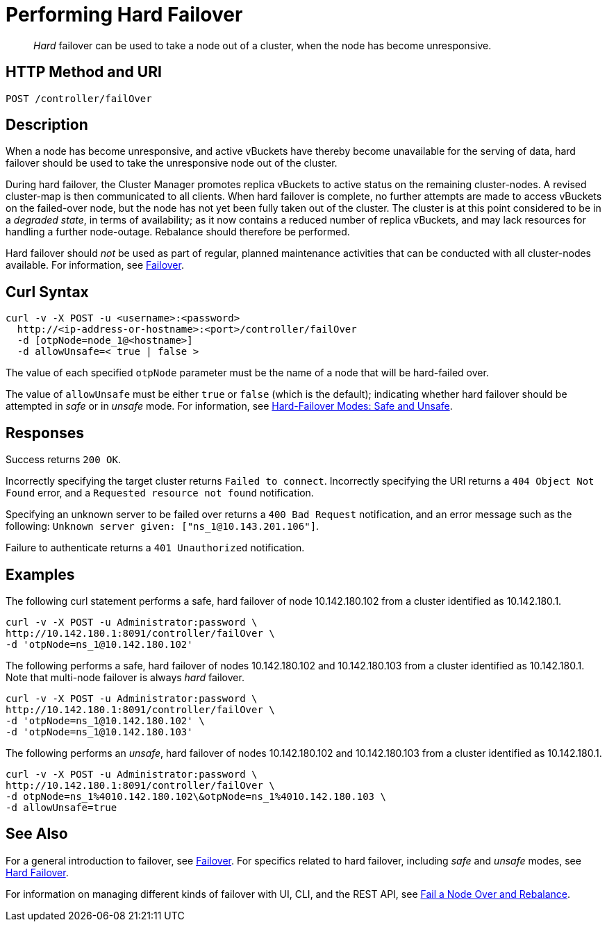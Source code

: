 = Performing Hard Failover
:page-topic-type: reference

[abstract]
_Hard_ failover can be used to take a node out of a cluster, when the node has become unresponsive.

[#http-method-and-uri]
== HTTP Method and URI

----
POST /controller/failOver
----

[#description]
== Description

When a node has become unresponsive, and active vBuckets have thereby become unavailable for the serving of data, hard failover should be used to take the unresponsive node out of the cluster.

During hard failover, the Cluster Manager promotes replica vBuckets to active status on the remaining cluster-nodes.
A revised cluster-map is then communicated to all clients.
When hard failover is complete, no further attempts are made to access vBuckets on the failed-over node, but the node has not yet been fully taken out of the cluster.
The cluster is at this point considered to be in a _degraded state_, in terms of availability; as it now contains a reduced number of replica vBuckets, and may lack resources for handling a further node-outage.
Rebalance should therefore be performed.

Hard failover should _not_ be used as part of regular, planned maintenance activities that can be conducted with all cluster-nodes available.
For information, see xref:learn:clusters-and-availability/failover.adoc[Failover].

== Curl Syntax

----
curl -v -X POST -u <username>:<password>
  http://<ip-address-or-hostname>:<port>/controller/failOver
  -d [otpNode=node_1@<hostname>]
  -d allowUnsafe=< true | false >
----

The value of each specified `otpNode` parameter must be the name of a node that will be hard-failed over.

The value of `allowUnsafe` must be either `true` or `false` (which is the default); indicating whether hard failover should be attempted in _safe_ or in _unsafe_ mode.
For information, see xref:learn:clusters-and-availability/hard-failover.adoc#safe-and-unsafe[Hard-Failover Modes: Safe and Unsafe].

[#responses]
== Responses

Success returns `200 OK`.

Incorrectly specifying the target cluster returns `Failed to connect`.
Incorrectly specifying the URI returns a `404 Object Not Found` error, and a `Requested resource not found` notification.

Specifying an unknown server to be failed over returns a `400 Bad Request` notification, and an error message such as the following: `Unknown server given: ["ns_1@10.143.201.106"]`.

Failure to authenticate returns a `401 Unauthorized` notification.

[#examples]
== Examples

The following curl statement performs a safe, hard failover of node 10.142.180.102 from a cluster identified as 10.142.180.1.

[source,bourne]
----
curl -v -X POST -u Administrator:password \
http://10.142.180.1:8091/controller/failOver \
-d 'otpNode=ns_1@10.142.180.102'
----

The following performs a safe, hard failover of nodes 10.142.180.102 and 10.142.180.103 from a cluster identified as 10.142.180.1.
Note that multi-node failover is always _hard_ failover.

[source,bourne]
----
curl -v -X POST -u Administrator:password \
http://10.142.180.1:8091/controller/failOver \
-d 'otpNode=ns_1@10.142.180.102' \
-d 'otpNode=ns_1@10.142.180.103'
----

The following performs an _unsafe_, hard failover of nodes 10.142.180.102 and 10.142.180.103 from a cluster identified as 10.142.180.1.

[source,bourne]
----
curl -v -X POST -u Administrator:password \
http://10.142.180.1:8091/controller/failOver \
-d otpNode=ns_1%4010.142.180.102\&otpNode=ns_1%4010.142.180.103 \
-d allowUnsafe=true
----

[#see-also]
== See Also

For a general introduction to failover, see xref:learn:clusters-and-availability/failover.adoc[Failover].
For specifics related to hard failover, including _safe_ and _unsafe_ modes, see xref:learn:clusters-and-availability/hard-failover.adoc[Hard Failover].

For information on managing different kinds of failover with UI, CLI, and the REST API, see xref:manage:manage-nodes/fail-nodes-over.adoc[Fail a Node Over and Rebalance].
